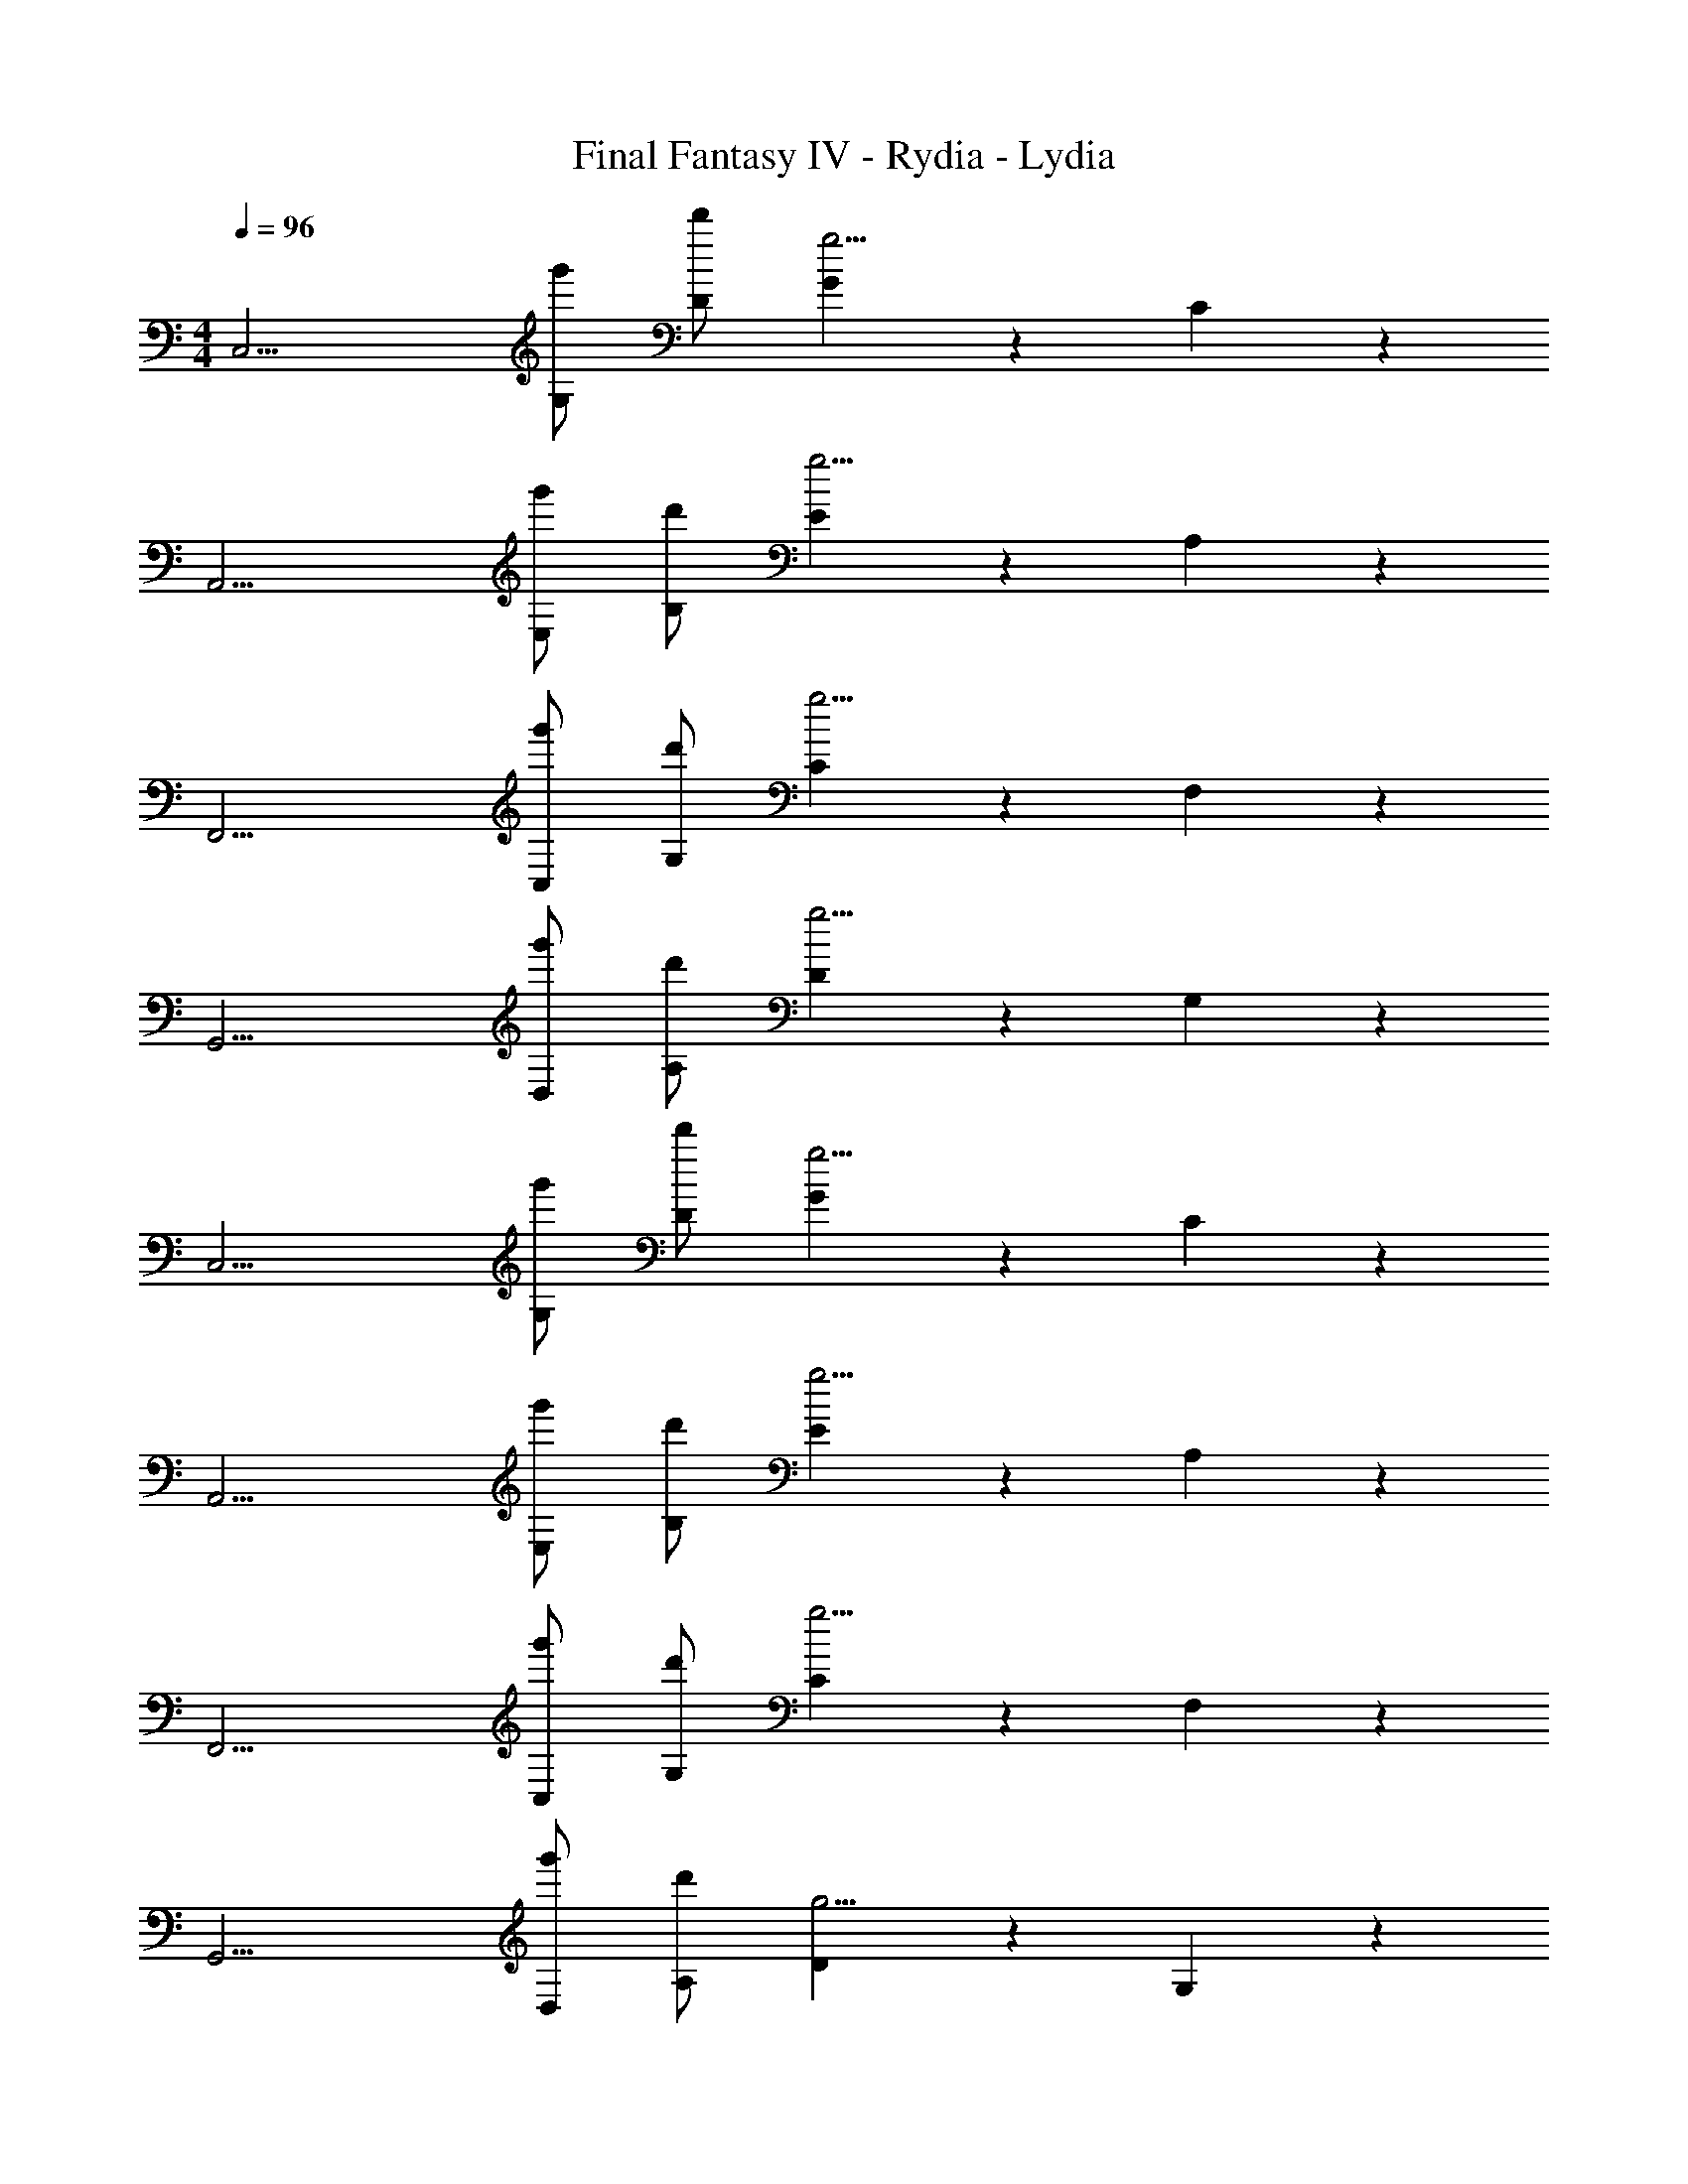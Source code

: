 X: 1
T: Final Fantasy IV - Rydia - Lydia
Z: ABC Generated by Starbound Composer
L: 1/4
M: 4/4
Q: 1/4=96
K: C
[z/C,15/4] [g'/G,/] [d'/D/] [G4/3g9/4] z/6 C5/6 z/6 
[z/A,,15/4] [g'/E,/] [d'/B,/] [E4/3g9/4] z/6 A,5/6 z/6 
[z/F,,15/4] [g'/C,/] [d'/G,/] [C4/3g9/4] z/6 F,5/6 z/6 
[z/G,,15/4] [g'/D,/] [d'/A,/] [D4/3g9/4] z/6 G,5/6 z/6 
[z/C,15/4] [g'/G,/] [d'/D/] [G4/3g9/4] z/6 C5/6 z/6 
[z/A,,15/4] [g'/E,/] [d'/B,/] [E4/3g9/4] z/6 A,5/6 z/6 
[z/F,,15/4] [g'/C,/] [d'/G,/] [C4/3g9/4] z/6 F,5/6 z/6 
[z/G,,15/4] [g'/D,/] [d'/A,/] [D4/3g9/4] z/6 G,5/6 z/6 
[d/C,15/4] [e/G,/] [D/c5/] G4/3 z/6 [z/C5/6] G/ 
[d/A,,15/4] [e/E,/] [B,/c5/] E4/3 z/6 [z/A,5/6] e/ 
[e/F,,15/4] [f/C,/] [G,/d2] C4/3 z/6 [F,5/6A] z/6 
[z/cG,,15/4] D,/ [A,/B2] D4/3 z/6 [G,5/6G] z/6 
[d/C,15/4] [e/G,/] [D/c5/] G4/3 z/6 [z/C5/6] G/ 
[d/A,,15/4] [e/E,/] [B,/c5/] E4/3 z/6 [z/A,5/6] e/ 
[e/F,,15/4] [f/C,/] [G,/d2] C4/3 z/6 [F,5/6A] z/6 
[z/eG,,15/4] D,/ [A,/d11/4] D4/3 z/6 G,5/6 z/6 
[g/E,,15/4] [a/B,,/] [^F,/B3/] [zB,4/3] B/ [e/E,5/6] d/ 
[z/dA,,15/4] E,/ [B,/c11/4] E4/3 z/6 A,5/6 z/6 
[a/F,,15/4] [b/C,/] [G,/c3/] [zC4/3] c/ [f/=F,5/6] e/ 
[z/eG,,15/4] D,/ [A,/d11/4] D4/3 z/6 G,5/6 z/6 
[d/C,15/4] [e/G,/] [D/c5/] G4/3 z/6 [z/C5/6] G/ 
[d/A,,15/4] [e/E,/] [B,/g5/] E4/3 z/6 [z/A,5/6] A/ 
[z/gD,,7/4] A,,/ [f/E,5/6] e/ [z/dG,,7/4] D,/ [c5/6A,5/6] z/6 
[d/^G,,15/4] [^d/^D,/] [_B,/c5/] ^D4/3 z/6 [z/^G,5/6] G/ 
[=d/F,,15/4] [^d/C,/] [=G,/c5/] C4/3 z/6 [z/F,5/6] G/ 
[=d/C,,15/4] [e/=G,,/] [=D,/c27/4] G,4/3 z/6 C,5/6 z/6 
[z/C,15/4] G,/ =D/ G4/3 z/6 C5/6 z/6 
[z/C,15/4] [g'/G,/] [d'/D/] [G4/3g9/4] z/6 C5/6 z/6 
[z/A,,15/4] [g'/E,/] [d'/=B,/] [E4/3g9/4] z/6 A,5/6 z/6 
[z/F,,15/4] [g'/C,/] [d'/G,/] [C4/3g9/4] z/6 F,5/6 z/6 
[z/G,,15/4] [g'/D,/] [d'/A,/] [D4/3g9/4] z/6 G,5/6 z/6 
[z/C,15/4] [g'/G,/] [d'/D/] [G4/3g9/4] z/6 C5/6 z/6 
[z/A,,15/4] [g'/E,/] [d'/B,/] [E4/3g9/4] z/6 A,5/6 z/6 
[z/F,,15/4] [g'/C,/] [d'/G,/] [C4/3g9/4] z/6 F,5/6 z/6 
[z/G,,15/4] [g'/D,/] [d'/A,/] [D4/3g9/4] z/6 G,5/6 z/6 
[f/d'/C,15/4] [g/e'/G,/] [D/e5/c'5/] G4/3 z/6 [z/C5/6] g/ 
[f/d'/A,,15/4] [g/e'/E,/] [B,/e5/c'5/] E4/3 z/6 [z/A,5/6] e'/ 
[g/e'/F,,15/4] [a/f'/C,/] [G,/f2d'2] C4/3 z/6 [F,5/6a] z/6 
[z/ec'G,,15/4] D,/ [A,/d2b2] D4/3 z/6 [g5/6G,5/6] z/6 
[f/d'/C,15/4] [g/e'/G,/] [D/e5/c'5/] G4/3 z/6 [z/C5/6] g/ 
[f/d'/A,,15/4] [g/e'/E,/] [B,/e5/c'5/] E4/3 z/6 [z/A,5/6] e'/ 
[g/e'/F,,15/4] [a/f'/C,/] [G,/f2d'2] C4/3 z/6 [F,5/6a] z/6 
[z/ge'G,,15/4] D,/ [A,/f11/4d'11/4] D4/3 z/6 G,5/6 z/6 
[g/E,,15/4] [a/B,,/] [^F,/B3/] [zB,4/3] B/ [e/E,5/6] d/ 
[z/dA,,15/4] E,/ [B,/c11/4] E4/3 z/6 A,5/6 z/6 
[a/F,,15/4] [b/C,/] [G,/c3/] [zC4/3] c/ [f/=F,5/6] e/ 
[z/eG,,15/4] D,/ [A,/d11/4] D4/3 z/6 G,5/6 z/6 
[f/d'/C,15/4] [g/e'/G,/] [D/e5/c'5/] G4/3 z/6 [z/C5/6] g/ 
[f/d'/A,,15/4] [g/e'/E,/] [B,/b5/g'5/] E4/3 z/6 [z/A,5/6] a/ 
[z/bg'D,,7/4] A,,/ [a/f'/E,5/6] [g/e'/] [z/fd'G,,7/4] D,/ [e5/6c'5/6A,5/6] z/6 
[f/d'/^G,,15/4] [g/^d'/^D,/] [_B,/^d5/c'5/] ^D4/3 z/6 [z/^G,5/6] g/ 
[f/=d'/F,,15/4] [g/^d'/C,/] [=G,/d5/c'5/] C4/3 z/6 [z/F,5/6] g/ 
[f/=d'/C,,15/4] [g/e'/=G,,/] [=D,/e27/4c'27/4] G,4/3 z/6 C,5/6 z/6 
[z/C,15/4] G,/ =D/ G4/3 z/6 C5/6 z/6 
[f/d'/^G,,15/4] [g/^d'/^D,/] [B,/d5/c'5/] ^D4/3 z/6 [z/^G,5/6] g/ 
[f/=d'/F,,15/4] [g/^d'/C,/] [=G,/d5/c'5/] C4/3 z/6 [z/F,5/6] g/ 
[f/=d'/C,,15/4] [g/e'/=G,,/] [=D,/e27/4c'27/4] G,4/3 z/6 C,5/6 z/6 
[z/C,15/4] G,/ =D/ G4/3 z/6 C5/6 z/6 
[z/C,15/4] [g'/G,/] [d'/D/] [G4/3g9/4] z/6 C5/6 z/6 
[z/A,,15/4] [g'/E,/] [d'/=B,/] [E4/3g9/4] z/6 A,5/6 z/6 
[z/F,,15/4] [g'/C,/] [d'/G,/] [C4/3g9/4] z/6 F,5/6 z/6 
[z/G,,15/4] [g'/D,/] [d'/A,/] [D4/3g9/4] z/6 G,5/6 z/6 
[z/C,15/4] [g'/G,/] [d'/D/] [G4/3g9/4] z/6 C5/6 z/6 
[z/A,,15/4] [g'/E,/] [d'/B,/] [E4/3g9/4] z/6 A,5/6 z/6 
[z/F,,15/4] [g'/C,/] [d'/G,/] [C4/3g9/4] z/6 F,5/6 z/6 
[z/G,,4] [g'/D,/] [d'/A,/] [D4/3g25/4] z/6 [zG,19/4] 
G,,15/4 
